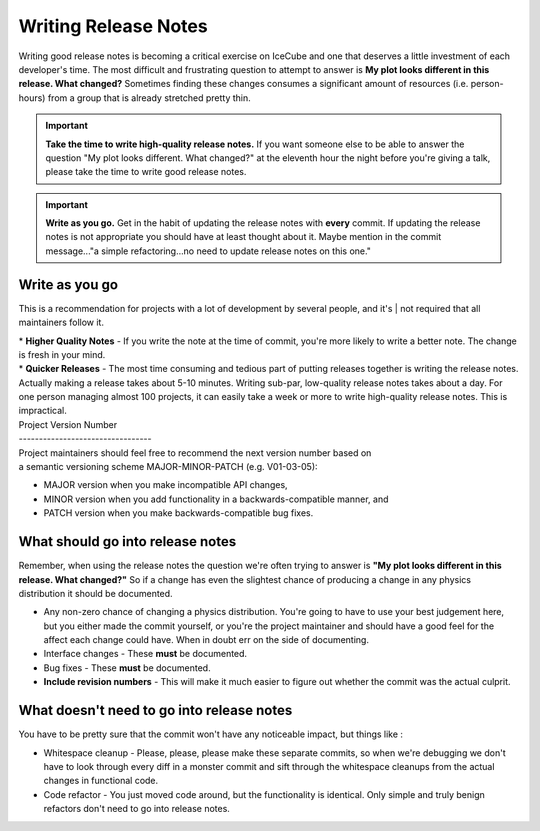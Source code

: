 Writing Release Notes
=====================
Writing good release notes is becoming a critical exercise on IceCube and one 
that deserves a little investment of each developer's time.  The most difficult
and frustrating question to attempt to answer is **My plot looks different in
this release.  What changed?**  Sometimes finding these changes consumes a 
significant amount of resources (i.e. person-hours) from a group that is 
already stretched pretty thin.

.. important::
  **Take the time to write high-quality release notes.**  If you want someone else to be able to answer the question "My plot looks different.  What changed?" at the eleventh hour the night before you're giving a talk, please take the time to write good release notes.

.. important::
  **Write as you go.**  Get in the habit of updating the release notes with **every** commit.  If updating the release notes is not appropriate you should have at least thought about it.  Maybe mention in the commit message..."a simple refactoring...no need to update release notes on this one."

Write as you go
---------------
This is a recommendation for projects with a lot of development by several people, and it's
| not required that all maintainers follow it.

| * **Higher Quality Notes** - If you write the note at the time of commit, you're more likely to write a better note.  The change is fresh in your mind.
| * **Quicker Releases** - The most time consuming and tedious part of putting releases together is writing the release notes.  Actually making a release takes about 5-10 minutes.  Writing sub-par, low-quality release notes takes about a day.  For one person managing almost 100 projects, it can easily take a week or more to write high-quality release notes.  This is impractical.

| Project Version Number
| ---------------------------------
| Project maintainers should feel free to recommend the next version number based on
| a semantic versioning scheme MAJOR-MINOR-PATCH (e.g. V01-03-05):
* MAJOR version when you make incompatible API changes,
* MINOR version when you add functionality in a backwards-compatible manner, and
* PATCH version when you make backwards-compatible bug fixes.

What should go into release notes
---------------------------------
Remember, when using the release notes the question we're often trying to 
answer is **"My plot looks different in this release.  What changed?"**
So if a change has even the slightest chance of producing a change in any
physics distribution it should be documented.

* Any non-zero chance of changing a physics distribution.  You're going to have to use your best judgement here, but you either made the commit yourself, or you're the project maintainer and should have a good feel for the affect each change could have.  When in doubt err on the side of documenting.
* Interface changes - These **must** be documented.
* Bug fixes - These **must** be documented.
* **Include revision numbers** - This will make it much easier to figure out whether the commit was the actual culprit.

What doesn't need to go into release notes
------------------------------------------
You have to be pretty sure that the commit won't have any noticeable impact, but things like :

* Whitespace cleanup - Please, please, please make these separate commits, so when we're debugging we don't have to look through every diff in a monster commit and sift through the whitespace cleanups from the actual changes in functional code.
* Code refactor - You just moved code around, but the functionality is identical. Only simple and truly benign refactors don't need to go into release notes.

